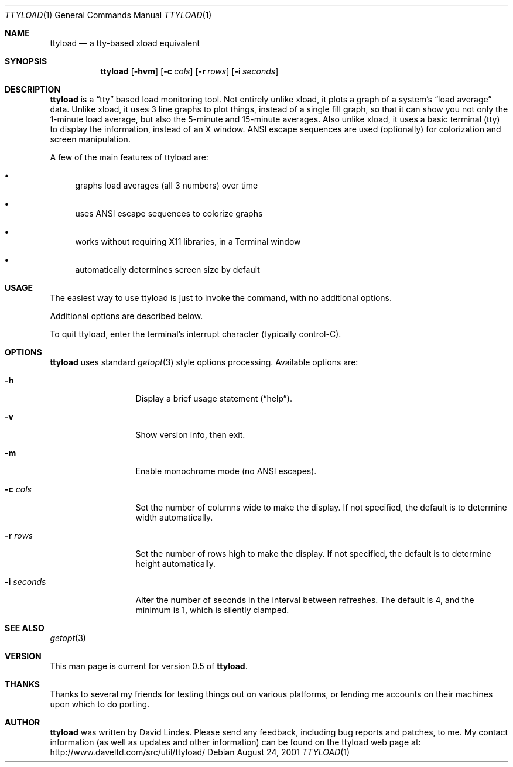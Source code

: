 .Dd August 24, 2001
.Dt TTYLOAD 1
.Os
.Sh NAME
.Nm ttyload
.Nd a tty-based xload equivalent
.Sh SYNOPSIS
.Nm ttyload
.Op Fl hvm
.Op Fl c Ar cols
.Op Fl r Ar rows
.Op Fl i Ar seconds
.Sh DESCRIPTION
.Nm
is a
.Dq tty
based load monitoring tool.
Not entirely unlike xload, it plots a graph of a system's
.Dq load average
data.
Unlike xload, it uses 3 line graphs to plot things, instead of a single
fill graph, so that it can show you not only the 1-minute load average,
but also the 5-minute and 15-minute averages.
Also unlike xload, it uses a basic terminal
.Pq tty
to display the information, instead of an X window.
ANSI escape sequences are used
.Pq optionally
for colorization and screen manipulation.
.Pp
A few of the main features of ttyload are:
.Bl -bullet
.It
graphs load averages
.Pq all 3 numbers
over time
.It
uses ANSI escape sequences to colorize graphs
.It
works without requiring X11 libraries, in a Terminal window
.It
automatically determines screen size by default
.El
.Sh USAGE
The easiest way to use ttyload is just to invoke the command, with no
additional options.
.Pp
Additional options are described below.
.Pp
To quit ttyload, enter the terminal's interrupt character
.Pq typically control-C .
.Sh OPTIONS
.Nm
uses standard
.Xr getopt 3
style options processing.
Available options are:
.Bl -tag -width "-i seconds "
.It Fl h
Display a brief usage statement
.Pq Dq help .
.It Fl v
Show version info, then exit.
.It Fl m
Enable monochrome mode
.Pq no ANSI escapes .
.It Fl c Ar cols
Set the number of columns wide to make the display.
If not specified, the default is to determine width automatically.
.It Fl r Ar rows
Set the number of rows high to make the display.
If not specified, the default is to determine height automatically.
.It Fl i Ar seconds
Alter the number of seconds in the interval between refreshes.
The default is 4, and the minimum is 1, which is silently clamped.
.El
.Sh SEE ALSO
.Xr getopt 3
.Sh VERSION
This man page is current for version 0.5 of
.Nm .
.Sh THANKS
Thanks to several my friends for testing things out on various
platforms, or lending me accounts on their machines upon which
to do porting.
.Sh AUTHOR
.Nm
was written by David Lindes.
Please send any feedback, including bug reports and patches, to me.
My contact information
.Pq as well as updates and other information
can be found on the ttyload web page at:
.Lk http://www.daveltd.com/src/util/ttyload/
